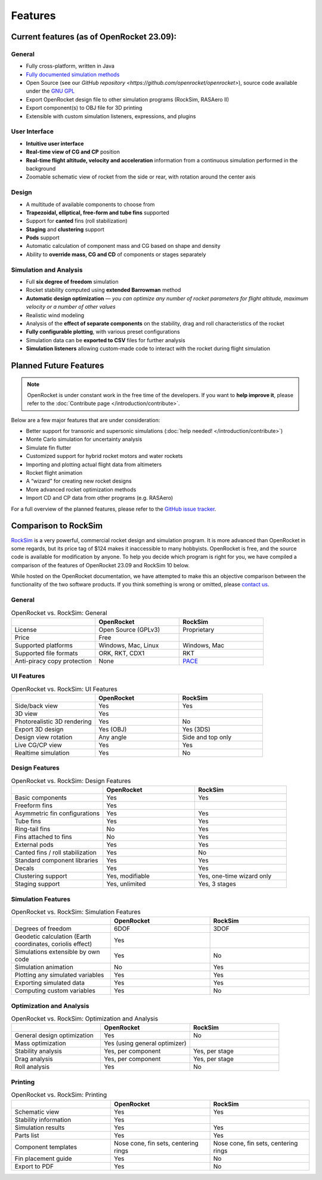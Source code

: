 Features
========

Current features (as of OpenRocket 23.09):
------------------------------------------

General
~~~~~~~

* Fully cross-platform, written in Java

* `Fully documented simulation methods <https://openrocket.info/documentation.html>`_

* Open Source (see our `GitHub repository <https://github.com/openrocket/openrocket>`), source code available under the `GNU GPL <https://www.gnu.org/licenses/gpl-3.0.txt>`_

* Export OpenRocket design file to other simulation programs (RockSim, RASAero II)

* Export component(s) to OBJ file for 3D printing

* Extensible with custom simulation listeners, expressions, and plugins

User Interface
~~~~~~~~~~~~~~

* **Intuitive user interface**

* **Real-time view of CG and CP** position

* **Real-time flight altitude, velocity and acceleration** information from a continuous simulation performed in the background

* Zoomable schematic view of rocket from the side or rear, with rotation around the center axis

Design
~~~~~~

* A multitude of available components to choose from

* **Trapezoidal, elliptical, free-form and tube fins** supported

* Support for **canted** fins (roll stabilization)

* **Staging** and **clustering** support

* **Pods** support

* Automatic calculation of component mass and CG based on shape and density

* Ability to **override mass, CG and CD** of components or stages separately

Simulation and Analysis
~~~~~~~~~~~~~~~~~~~~~~~

* Full **six degree of freedom** simulation

* Rocket stability computed using **extended Barrowman** method

* **Automatic design optimization** — *you can optimize any number of rocket parameters for flight altitude, maximum velocity or a number of other values*

* Realistic wind modeling

* Analysis of the **effect of separate components** on the stability, drag and roll characteristics of the rocket

* **Fully configurable plotting**, with various preset configurations

* Simulation data can be **exported to CSV** files for further analysis

* **Simulation listeners** allowing custom-made code to interact with the rocket during flight simulation

.. raw:: html

   <hr />

Planned Future Features
-----------------------

.. note::
   OpenRocket is under constant work in the free time of the developers. If you want to **help improve it**, please refer to the :doc:`Contribute page </introduction/contribute>`.

Below are a few major features that are under consideration:

* Better support for transonic and supersonic simulations (:doc:`help needed! </introduction/contribute>`)

* Monte Carlo simulation for uncertainty analysis

* Simulate fin flutter

* Customized support for hybrid rocket motors and water rockets

* Importing and plotting actual flight data from altimeters

* Rocket flight animation

* A “wizard” for creating new rocket designs

* More advanced rocket optimization methods

* Import CD and CP data from other programs (e.g. RASAero)

For a full overview of the planned features, please refer to the `GitHub issue tracker <https://github.com/openrocket/openrocket/issues>`_.

.. raw:: html

   <hr />

Comparison to RockSim
-----------------------

`RockSim <https://www.apogeerockets.com/Rocket_Software/RockSim>`_ is a very powerful, commercial rocket design and simulation program.
It is more advanced than OpenRocket in some regards, but its price tag of $124 makes it inaccessible to many hobbyists.
OpenRocket is free, and the source code is available for modification by anyone.
To help you decide which program is right for you, we have compiled a comparison of the features of OpenRocket 23.09 and RockSim 10 below.

While hosted on the OpenRocket documentation, we have attempted to make this an objective comparison between the functionality
of the two software products. If you think something is wrong or omitted, please `contact us <https://openrocket.info/contact.html>`_.

General
~~~~~~~

.. list-table:: OpenRocket vs. RockSim: General
   :widths: 20 20 20
   :header-rows: 1
   :class: or-table

   * -
     - OpenRocket
     - RockSim
   * - License
     - .. cssclass:: or-table-cell, or-table-good

       | Open Source (GPLv3)

     - .. cssclass:: or-table-cell, or-table-poor

       | Proprietary

   * - Price
     - .. cssclass:: or-table-cell, or-table-good

       | Free

     - .. cssclass:: or-table-cell, or-table-poor

        | $124

   * - Supported platforms
     - .. cssclass:: or-table-cell, or-table-good

       | Windows, Mac, Linux

     - .. cssclass:: or-table-cell, or-table-okay

       | Windows, Mac

   * - Supported file formats
     - .. cssclass:: or-table-cell, or-table-good

       | ORK, RKT, CDX1

     - .. cssclass:: or-table-cell, or-table-poor

       | RKT

   * - Anti-piracy copy protection
     - .. cssclass:: or-table-cell, or-table-good

       | None

     - .. cssclass:: or-table-cell, or-table-okay

       | `PACE <http://www.paceap.com/>`_

UI Features
~~~~~~~~~~~

.. list-table:: OpenRocket vs. RockSim: UI Features
   :widths: 20 20 20
   :header-rows: 1
   :class: or-table

   * -
     - OpenRocket
     - RockSim
   * - Side/back view
     - .. cssclass:: or-table-cell, or-table-good

       | Yes

     - .. cssclass:: or-table-cell, or-table-good

       | Yes

   * - 3D view
     - .. cssclass:: or-table-cell, or-table-good

       | Yes

     - .. cssclass:: or-table-cell, or-table-good

        | Yes

   * - Photorealistic 3D rendering
     - .. cssclass:: or-table-cell, or-table-good

       | Yes

     - .. cssclass:: or-table-cell, or-table-bad

       | No

   * - Export 3D design
     - .. cssclass:: or-table-cell, or-table-good

       | Yes (OBJ)

     - .. cssclass:: or-table-cell, or-table-good

       | Yes (3DS)

   * - Design view rotation
     - .. cssclass:: or-table-cell, or-table-good

       | Any angle

     - .. cssclass:: or-table-cell, or-table-poor

       | Side and top only

   * - Live CG/CP view
     - .. cssclass:: or-table-cell, or-table-good

       | Yes

     - .. cssclass:: or-table-cell, or-table-good

       | Yes

   * - Realtime simulation
     - .. cssclass:: or-table-cell, or-table-good

       | Yes

     - .. cssclass:: or-table-cell, or-table-bad

       | No

Design Features
~~~~~~~~~~~~~~~

.. list-table:: OpenRocket vs. RockSim: Design Features
   :widths: 20 20 20
   :header-rows: 1
   :class: or-table

   * -
     - OpenRocket
     - RockSim
   * - Basic components
     - .. cssclass:: or-table-cell, or-table-good

       | Yes

     - .. cssclass:: or-table-cell, or-table-good

       | Yes

   * - Freeform fins
     - .. cssclass:: or-table-cell, or-table-good

       | Yes

     - .. cssclass:: or-table-cell, or-table-good

        | Yes

   * - Asymmetric fin configurations
     - .. cssclass:: or-table-cell, or-table-good

       | Yes

     - .. cssclass:: or-table-cell, or-table-good

       | Yes

   * - Tube fins
     - .. cssclass:: or-table-cell, or-table-good

       | Yes

     - .. cssclass:: or-table-cell, or-table-good

       | Yes

   * - Ring-tail fins
     - .. cssclass:: or-table-cell, or-table-bad

       | No

     - .. cssclass:: or-table-cell, or-table-good

       | Yes

   * - Fins attached to fins
     - .. cssclass:: or-table-cell, or-table-bad

       | No

     - .. cssclass:: or-table-cell, or-table-good

       | Yes

   * - External pods
     - .. cssclass:: or-table-cell, or-table-good

       | Yes

     - .. cssclass:: or-table-cell, or-table-good

       | Yes

   * - Canted fins / roll stabilization
     - .. cssclass:: or-table-cell, or-table-good

       | Yes

     - .. cssclass:: or-table-cell, or-table-bad

       | No

   * - Standard component libraries
     - .. cssclass:: or-table-cell, or-table-good

       | Yes

     - .. cssclass:: or-table-cell, or-table-good

       | Yes

   * - Decals
     - .. cssclass:: or-table-cell, or-table-good

       | Yes

     - .. cssclass:: or-table-cell, or-table-good

       | Yes

   * - Clustering support
     - .. cssclass:: or-table-cell, or-table-good

       | Yes, modifiable

     - .. cssclass:: or-table-cell, or-table-okay

       | Yes, one-time wizard only

   * - Staging support
     - .. cssclass:: or-table-cell, or-table-good

       | Yes, unlimited

     - .. cssclass:: or-table-cell, or-table-okay

       | Yes, 3 stages

Simulation Features
~~~~~~~~~~~~~~~~~~~

.. list-table:: OpenRocket vs. RockSim: Simulation Features
   :widths: 20 20 20
   :header-rows: 1
   :class: or-table

   * -
     - OpenRocket
     - RockSim
   * - Degrees of freedom
     - .. cssclass:: or-table-cell, or-table-good

       | 6DOF

     - .. cssclass:: or-table-cell, or-table-okay

       | 3DOF

   * - Geodetic calculation (Earth coordinates, coriolis effect)
     - .. cssclass:: or-table-cell, or-table-good

       | Yes

     - .. cssclass:: or-table-cell, or-table-bad

        | No

   * - Simulations extensible by own code
     - .. cssclass:: or-table-cell, or-table-good

       | Yes

     - .. cssclass:: or-table-cell, or-table-bad

       | No

   * - Simulation animation
     - .. cssclass:: or-table-cell, or-table-bad

       | No

     - .. cssclass:: or-table-cell, or-table-good

       | Yes

   * - Plotting any simulated variables
     - .. cssclass:: or-table-cell, or-table-good

       | Yes

     - .. cssclass:: or-table-cell, or-table-good

       | Yes

   * - Exporting simulated data
     - .. cssclass:: or-table-cell, or-table-good

       | Yes

     - .. cssclass:: or-table-cell, or-table-good

       | Yes

   * - Computing custom variables
     - .. cssclass:: or-table-cell, or-table-good

       | Yes

     - .. cssclass:: or-table-cell, or-table-bad

       | No

Optimization and Analysis
~~~~~~~~~~~~~~~~~~~~~~~~~

.. list-table:: OpenRocket vs. RockSim: Optimization and Analysis
   :widths: 20 20 20
   :header-rows: 1
   :class: or-table

   * -
     - OpenRocket
     - RockSim
   * - General design optimization
     - .. cssclass:: or-table-cell, or-table-good

       | Yes

     - .. cssclass:: or-table-cell, or-table-bad

       | No

   * - Mass optimization
     - .. cssclass:: or-table-cell, or-table-okay

       | Yes (using general optimizer)

     - .. cssclass:: or-table-cell, or-table-good

        | Yes

   * - Stability analysis
     - .. cssclass:: or-table-cell, or-table-good

       | Yes, per component

     - .. cssclass:: or-table-cell, or-table-okay

       | Yes, per stage

   * - Drag analysis
     - .. cssclass:: or-table-cell, or-table-good

       | Yes, per component

     - .. cssclass:: or-table-cell, or-table-poor

       | Yes, per stage

   * - Roll analysis
     - .. cssclass:: or-table-cell, or-table-good

       | Yes

     - .. cssclass:: or-table-cell, or-table-bad

       | No

Printing
~~~~~~~~

.. list-table:: OpenRocket vs. RockSim: Printing
   :widths: 20 20 20
   :header-rows: 1
   :class: or-table

   * -
     - OpenRocket
     - RockSim
   * - Schematic view
     - .. cssclass:: or-table-cell, or-table-good

       | Yes

     - .. cssclass:: or-table-cell, or-table-good

       | Yes

   * - Stability information
     - .. cssclass:: or-table-cell, or-table-good

       | Yes

     - .. cssclass:: or-table-cell, or-table-good

        | Yes

   * - Simulation results
     - .. cssclass:: or-table-cell, or-table-good

       | Yes

     - .. cssclass:: or-table-cell, or-table-good

       | Yes

   * - Parts list
     - .. cssclass:: or-table-cell, or-table-good

       | Yes

     - .. cssclass:: or-table-cell, or-table-good

       | Yes

   * - Component templates
     - .. cssclass:: or-table-cell, or-table-good

       | Nose cone, fin sets, centering rings

     - .. cssclass:: or-table-cell, or-table-good

       | Nose cone, fin sets, centering rings

   * - Fin placement guide
     - .. cssclass:: or-table-cell, or-table-good

       | Yes

     - .. cssclass:: or-table-cell, or-table-bad

       | No

   * - Export to PDF
     - .. cssclass:: or-table-cell, or-table-good

       | Yes

     - .. cssclass:: or-table-cell, or-table-bad

       | No
